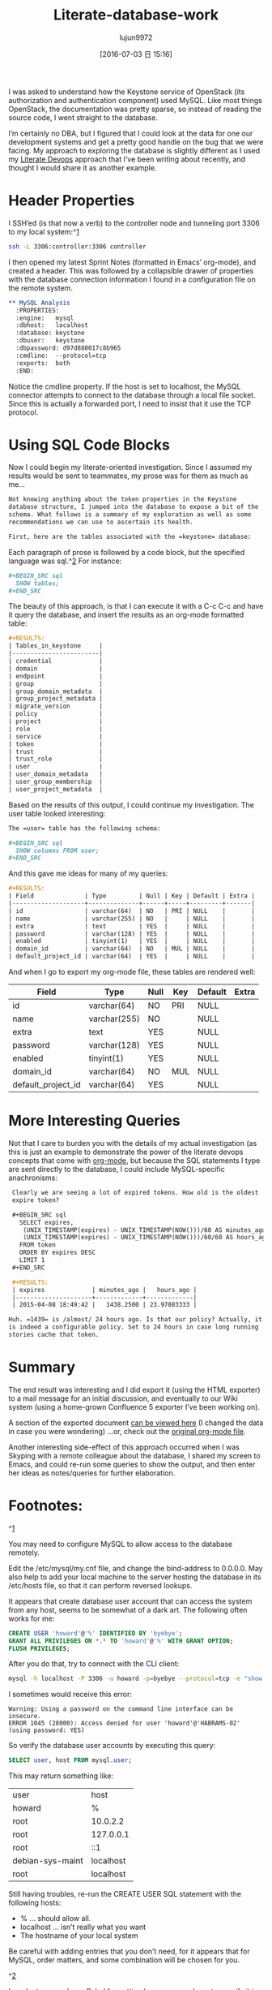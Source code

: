 #+TITLE: Literate-database-work
#+URL: http://howardism.org/Technical/Emacs/literate-database.html                                   
#+AUTHOR: lujun9972
#+CATEGORY: raw
#+DATE: [2016-07-03 日 15:16]
#+OPTIONS: ^:{}


I was asked to understand how the Keystone service of OpenStack (its authorization and authentication
component) used MySQL. Like most things OpenStack, the documentation was pretty sparse, so instead of
reading the source code, I went straight to the database.

I’m certainly no DBA, but I figured that I could look at the data for one our development systems and
get a pretty good handle on the bug that we were facing. My approach to exploring the database is
slightly different as I used my [[http://howardism.org/Technical/Emacs/literate-devops.html][Literate Devops]] approach that I’ve been writing about recently, and
thought I would share it as another example.

* Header Properties

I SSH’ed (is that now a verb) to the controller node and tunneling port 3306 to my local system:^[[http://howardism.org/Technical/Emacs/literate-database.html#fn.1][1]]

#+BEGIN_SRC sh
  ssh -L 3306:controller:3306 controller
#+END_SRC

I then opened my latest Sprint Notes (formatted in Emacs’ org-mode), and created a header. This was
followed by a collapsible drawer of properties with the database connection information I found in a
configuration file on the remote system.

#+BEGIN_SRC org
  ,** MySQL Analysis
    :PROPERTIES:
    :engine:   mysql
    :dbhost:   localhost
    :database: keystone
    :dbuser:   keystone
    :dbpassword: d97d880017c8b965
    :cmdline:  --protocol=tcp
    :exports:  both
    :END:
#+END_SRC

Notice the cmdline property. If the host is set to localhost, the MySQL connector attempts to connect
to the database through a local file socket. Since this is actually a forwarded port, I need to insist
that it use the TCP protocol.

* Using SQL Code Blocks

Now I could begin my literate-oriented investigation. Since I assumed my results would be sent to
teammates, my prose was for them as much as me…

#+BEGIN_SRC org
  Not knowing anything about the token properties in the Keystone
  database structure, I jumped into the database to expose a bit of the
  schema. What follows is a summary of my exploration as well as some
  recommendations we can use to ascertain its health.

  First, here are the tables associated with the =keystone= database:
#+END_SRC

Each paragraph of prose is followed by a code block, but the specified language was sql.^[[http://howardism.org/Technical/Emacs/literate-database.html#fn.2][2]] For
instance:

#+BEGIN_SRC org
  ,#+BEGIN_SRC sql
    SHOW tables;
  ,#+END_SRC
#+END_SRC

The beauty of this approach, is that I can execute it with a C-c C-c and have it query the database,
and insert the results as an org-mode formatted table:

#+BEGIN_SRC org
  ,#+RESULTS:
  | Tables_in_keystone     |
  |------------------------|
  | credential             |
  | domain                 |
  | endpoint               |
  | group                  |
  | group_domain_metadata  |
  | group_project_metadata |
  | migrate_version        |
  | policy                 |
  | project                |
  | role                   |
  | service                |
  | token                  |
  | trust                  |
  | trust_role             |
  | user                   |
  | user_domain_metadata   |
  | user_group_membership  |
  | user_project_metadata  |
#+END_SRC

Based on the results of this output, I could continue my investigation. The user table looked
interesting:

#+BEGIN_SRC org
  The =user= table has the following schema:

  ,#+BEGIN_SRC sql
    SHOW columns FROM user;
  ,#+END_SRC
#+END_SRC

And this gave me ideas for many of my queries:

#+BEGIN_SRC org
  ,#+RESULTS:
  | Field              | Type         | Null | Key | Default | Extra |
  |--------------------+--------------+------+-----+---------+-------|
  | id                 | varchar(64)  | NO   | PRI | NULL    |       |
  | name               | varchar(255) | NO   |     | NULL    |       |
  | extra              | text         | YES  |     | NULL    |       |
  | password           | varchar(128) | YES  |     | NULL    |       |
  | enabled            | tinyint(1)   | YES  |     | NULL    |       |
  | domain_id          | varchar(64)  | NO   | MUL | NULL    |       |
  | default_project_id | varchar(64)  | YES  |     | NULL    |       |
#+END_SRC

And when I go to export my org-mode file, these tables are rendered well:


  | Field              | Type         | Null | Key | Default | Extra |
  |--------------------+--------------+------+-----+---------+-------|
  | id                 | varchar(64)  | NO   | PRI | NULL    |       |
  | name               | varchar(255) | NO   |     | NULL    |       |
  | extra              | text         | YES  |     | NULL    |       |
  | password           | varchar(128) | YES  |     | NULL    |       |
  | enabled            | tinyint(1)   | YES  |     | NULL    |       |
  | domain_id          | varchar(64)  | NO   | MUL | NULL    |       |
  | default_project_id | varchar(64)  | YES  |     | NULL    |       |



* More Interesting Queries

Not that I care to burden you with the details of my actual investigation (as this is just an example
to demonstrate the power of the literate devops concepts that come with [[http://orgmode.org][org-mode]], but because the SQL
statements I type are sent directly to the database, I could include MySQL-specific anachronisms:

#+BEGIN_SRC org
   Clearly we are seeing a lot of expired tokens. How old is the oldest
   expire token?

   ,#+BEGIN_SRC sql
     SELECT expires,
      (UNIX_TIMESTAMP(expires) - UNIX_TIMESTAMP(NOW()))/60 AS minutes_ago,
      (UNIX_TIMESTAMP(expires) - UNIX_TIMESTAMP(NOW()))/60/60 AS hours_ago
     FROM token
     ORDER BY expires DESC
     LIMIT 1
   ,#+END_SRC

   ,#+RESULTS:
   | expires             | minutes_ago |   hours_ago |
   |---------------------+-------------+-------------|
   | 2015-04-08 18:49:42 |   1438.2500 | 23.97083333 |

  Huh. =1439= is /almost/ 24 hours ago. Is that our policy? Actually, it
  is indeed a configurable policy. Set to 24 hours in case long running
  stories cache that token.
#+END_SRC

* Summary

The end result was interesting and I did export it (using the HTML exporter) to a mail message for an
initial discussion, and eventually to our Wiki system (using a home-grown Confluence 5 exporter I’ve
been working on).

A section of the exported document [[http://howardism.org/Technical/Emacs/literate-database-example.html][can be viewed here]] (I changed the data in case you were wondering)
…or, check out the [[http://howardism.org/Technical/Emacs/literate-database-example.org.txt][original org-mode file]].

Another interesting side-effect of this approach occurred when I was Skyping with a remote colleague
about the database, I shared my screen to Emacs, and could re-run some queries to show the output, and
then enter her ideas as notes/queries for further elaboration.

* Footnotes:

^[[http://howardism.org/Technical/Emacs/literate-database.html#fnr.1][1]]

You may need to configure MySQL to allow access to the database remotely.

Edit the /etc/mysql/my.cnf file, and change the bind-address to 0.0.0.0. May also help to add your
local machine to the server hosting the database in its /etc/hosts file, so that it can perform
reversed lookups.

It appears that create database user account that can access the system from any host, seems to be
somewhat of a dark art. The following often works for me:

#+BEGIN_SRC sql
  CREATE USER 'howard'@'%' IDENTIFIED BY 'byebye';
  GRANT ALL PRIVILEGES ON *.* TO 'howard'@'%' WITH GRANT OPTION;
  FLUSH PRIVILEGES;
#+END_SRC

After you do that, try to connect with the CLI client:

#+BEGIN_SRC sh
  mysql -h localhost -P 3306 -u howard -p=byebye --protocol=tcp -e "show tables;"
#+END_SRC

I sometimes would receive this error:

#+BEGIN_EXAMPLE
  Warning: Using a password on the command line interface can be insecure.
  ERROR 1045 (28000): Access denied for user 'howard'@'HABRAMS-02' (using password: YES)
#+END_EXAMPLE

So verify the database user accounts by executing this query:

#+BEGIN_SRC sql
  SELECT user, host FROM mysql.user;
#+END_SRC

This may return something like:

| user             | host      |
| howard           | %         |
| root             | 10.0.2.2  |
| root             | 127.0.0.1 |
| root             | ::1       |
| debian-sys-maint | localhost |
| root             | localhost |

Still having troubles, re-run the CREATE USER SQL statement with the following hosts:

  * % … should allow all.
  * localhost … isn’t really what you want
  * The hostname of your local system

Be careful with adding entries that you don’t need, for it appears that for MySQL, order matters, and
some combination will be chosen for you.

^[[http://howardism.org/Technical/Emacs/literate-database.html#fnr.2][2]]

In order to use sql as a Babel formatting language, you have to specify it in the
org-babel-load-languages list. In my case, I don’t use sql enough, so M-x load-library and then
entering ob-sql is sufficient.

Or:

#+BEGIN_SRC emacs-lisp
  (require 'sql)
  (require 'ob-sql)
#+END_SRC
